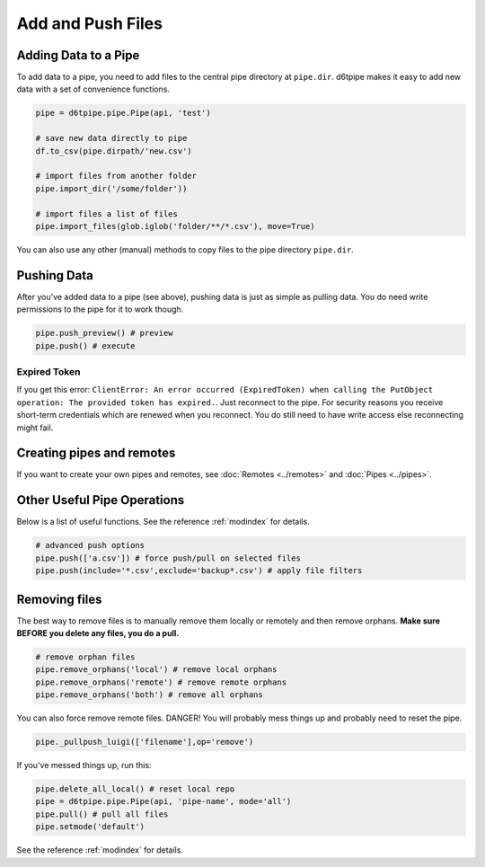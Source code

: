 Add and Push Files
==============================================

Adding Data to a Pipe
---------------------------------------------

To add data to a pipe, you need to add files to the central pipe directory at ``pipe.dir``. d6tpipe makes it easy to add new data with a set of convenience functions. 

.. code-block:: python

    pipe = d6tpipe.pipe.Pipe(api, 'test')

    # save new data directly to pipe
    df.to_csv(pipe.dirpath/'new.csv')

    # import files from another folder
    pipe.import_dir('/some/folder'))

    # import files a list of files
    pipe.import_files(glob.iglob('folder/**/*.csv'), move=True)
    

You can also use any other (manual) methods to copy files to the pipe directory ``pipe.dir``.


Pushing Data
---------------------------------------------

After you've added data to a pipe (see above), pushing data is just as simple as pulling data. You do need write permissions to the pipe for it to work though.

.. code-block:: python

    pipe.push_preview() # preview
    pipe.push() # execute

Expired Token
^^^^^^^^^^^^^^^^^^^^^^^^^^^^^^^^^^^^^^^^^^^^^^^^^^^^^^^^^^^^

If you get this error: ``ClientError: An error occurred (ExpiredToken) when calling the PutObject operation: The provided token has expired.``. Just reconnect to the pipe. For security reasons you receive short-term credentials which are renewed when you reconnect. You do still need to have write access else reconnecting might fail.

Creating pipes and remotes
---------------------------------------------

If you want to create your own pipes and remotes, see :doc:`Remotes <../remotes>` and :doc:`Pipes <../pipes>`.

Other Useful Pipe Operations
---------------------------------------------

Below is a list of useful functions. See the reference :ref:`modindex` for details.

.. code-block:: python

    # advanced push options
    pipe.push(['a.csv']) # force push/pull on selected files
    pipe.push(include='*.csv',exclude='backup*.csv') # apply file filters

Removing files
---------------------------------------------

The best way to remove files is to manually remove them locally or remotely and then remove orphans. **Make sure BEFORE you delete any files, you do a pull.**

.. code-block:: python

    # remove orphan files
    pipe.remove_orphans('local') # remove local orphans
    pipe.remove_orphans('remote') # remove remote orphans
    pipe.remove_orphans('both') # remove all orphans

You can also force remove remote files. DANGER! You will probably mess things up and probably need to reset the pipe.

.. code-block:: python

    pipe._pullpush_luigi(['filename'],op='remove')

If you've messed things up, run this:

.. code-block:: python

    pipe.delete_all_local() # reset local repo
    pipe = d6tpipe.pipe.Pipe(api, 'pipe-name', mode='all')
    pipe.pull() # pull all files
    pipe.setmode('default')

See the reference :ref:`modindex` for details.

